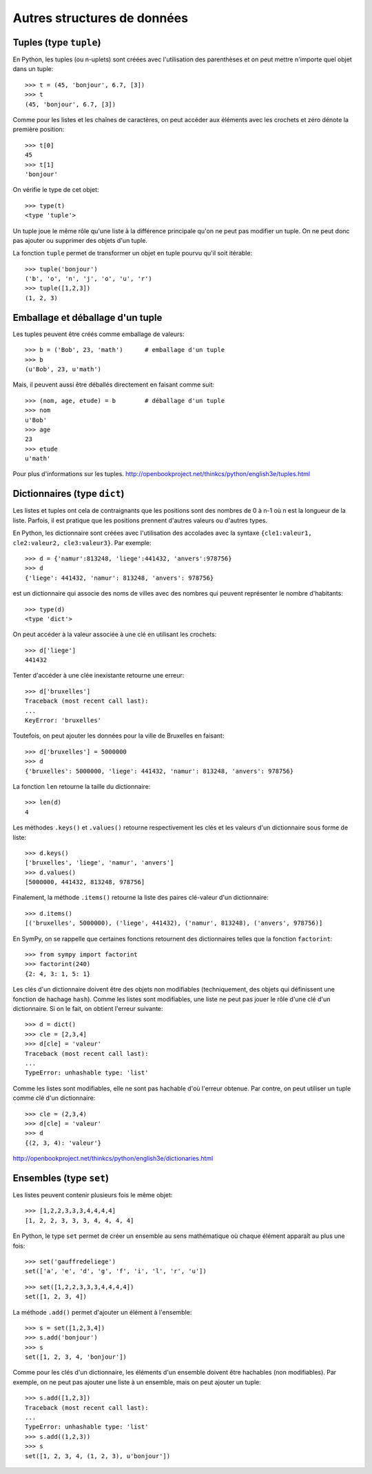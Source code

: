 
Autres structures de données
============================

Tuples (type ``tuple``)
-----------------------

En Python, les tuples (ou n-uplets) sont créées avec l'utilisation des
parenthèses et on peut mettre n'importe quel objet dans un tuple::

    >>> t = (45, 'bonjour', 6.7, [3])
    >>> t
    (45, 'bonjour', 6.7, [3])

Comme pour les listes et les chaînes de caractères, on peut accéder aux
éléments avec les crochets et zéro dénote la première position::

    >>> t[0]
    45
    >>> t[1]
    'bonjour'

On vérifie le type de cet objet::

    >>> type(t)
    <type 'tuple'>

Un tuple joue le même rôle qu'une liste à la différence principale qu'on ne
peut pas modifier un tuple. On ne peut donc pas ajouter ou supprimer des objets
d'un tuple.

La fonction ``tuple`` permet de transformer un objet en tuple pourvu qu'il soit
itérable::

    >>> tuple('bonjour')
    ('b', 'o', 'n', 'j', 'o', 'u', 'r')
    >>> tuple([1,2,3])
    (1, 2, 3)

Emballage et déballage d'un tuple
---------------------------------

Les tuples peuvent être créés comme emballage de valeurs::

    >>> b = ('Bob', 23, 'math')      # emballage d'un tuple
    >>> b
    (u'Bob', 23, u'math')

Mais, il peuvent aussi être déballés directement en faisant comme suit::

    >>> (nom, age, etude) = b        # déballage d'un tuple
    >>> nom
    u'Bob'
    >>> age
    23
    >>> etude
    u'math'

Pour plus d'informations sur les tuples.
http://openbookproject.net/thinkcs/python/english3e/tuples.html

Dictionnaires (type ``dict``)
-----------------------------

Les listes et tuples ont cela de contraignants que les positions sont des
nombres de 0 à n-1 où n est la longueur de la liste. Parfois, il est pratique
que les positions prennent d'autres valeurs ou d'autres types.

En Python, les dictionnaire sont créées avec l'utilisation des accolades avec
la syntaxe ``{cle1:valeur1, cle2:valeur2, cle3:valeur3}``. Par exemple::

    >>> d = {'namur':813248, 'liege':441432, 'anvers':978756}
    >>> d
    {'liege': 441432, 'namur': 813248, 'anvers': 978756}

est un dictionnaire qui associe des noms de villes avec des nombres qui peuvent
représenter le nombre d'habitants::

    >>> type(d)
    <type 'dict'>

On peut accéder à la valeur associée à une clé en utilisant les crochets::

    >>> d['liege']
    441432

Tenter d'accéder à une clée inexistante retourne une erreur::

    >>> d['bruxelles']
    Traceback (most recent call last):
    ...
    KeyError: 'bruxelles'

Toutefois, on peut ajouter les données pour la ville de Bruxelles en faisant::

    >>> d['bruxelles'] = 5000000
    >>> d
    {'bruxelles': 5000000, 'liege': 441432, 'namur': 813248, 'anvers': 978756}

La fonction ``len`` retourne la taille du dictionnaire::

    >>> len(d)
    4

Les méthodes ``.keys()`` et ``.values()`` retourne respectivement les clés et
les valeurs d'un dictionnaire sous forme de liste::

    >>> d.keys()
    ['bruxelles', 'liege', 'namur', 'anvers']
    >>> d.values()
    [5000000, 441432, 813248, 978756]

Finalement, la méthode ``.items()`` retourne la liste des paires clé-valeur
d'un dictionnaire::

    >>> d.items()
    [('bruxelles', 5000000), ('liege', 441432), ('namur', 813248), ('anvers', 978756)]

En SymPy, on se rappelle que certaines fonctions retournent des dictionnaires
telles que la fonction ``factorint``::

    >>> from sympy import factorint
    >>> factorint(240)
    {2: 4, 3: 1, 5: 1}

Les clés d'un dictionnaire doivent être des objets non modifiables
(techniquement, des objets qui définissent une fonction de hachage ``hash``).
Comme les listes sont modifiables, une liste ne peut pas jouer le rôle d'une
clé d'un dictionnaire. Si on le fait, on obtient l'erreur suivante::

    >>> d = dict()
    >>> cle = [2,3,4]
    >>> d[cle] = 'valeur'
    Traceback (most recent call last):
    ...
    TypeError: unhashable type: 'list'

Comme les listes sont modifiables, elle ne sont pas hachable d'où l'erreur
obtenue. Par contre, on peut utiliser un tuple comme clé d'un dictionnaire::

    >>> cle = (2,3,4)
    >>> d[cle] = 'valeur'
    >>> d
    {(2, 3, 4): 'valeur'}

http://openbookproject.net/thinkcs/python/english3e/dictionaries.html

Ensembles (type ``set``)
------------------------

Les listes peuvent contenir plusieurs fois le même objet::

    >>> [1,2,2,3,3,3,4,4,4,4]
    [1, 2, 2, 3, 3, 3, 4, 4, 4, 4]

En Python, le type ``set`` permet de créer un ensemble au sens mathématique où
chaque élément apparaît au plus une fois::

    >>> set('gauffredeliege')
    set(['a', 'e', 'd', 'g', 'f', 'i', 'l', 'r', 'u'])

::

    >>> set([1,2,2,3,3,3,4,4,4,4])
    set([1, 2, 3, 4])

La méthode ``.add()`` permet d'ajouter un élément à l'ensemble::

    >>> s = set([1,2,3,4])
    >>> s.add('bonjour')
    >>> s
    set([1, 2, 3, 4, 'bonjour'])

Comme pour les clés d'un dictionnaire, les éléments d'un ensemble doivent être
hachables (non modifiables). Par exemple, on ne peut pas ajouter une liste à un
ensemble, mais on peut ajouter un tuple::

    >>> s.add([1,2,3])
    Traceback (most recent call last):
    ...
    TypeError: unhashable type: 'list'
    >>> s.add((1,2,3))
    >>> s
    set([1, 2, 3, 4, (1, 2, 3), u'bonjour'])

